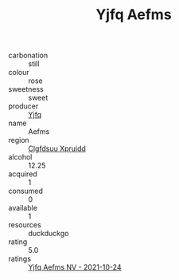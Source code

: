 :PROPERTIES:
:ID:                     249ca908-61d0-46d0-b287-bf1fdf4c16a9
:END:
#+TITLE: Yjfq Aefms 

- carbonation :: still
- colour :: rose
- sweetness :: sweet
- producer :: [[id:35992ec3-be8f-45d4-87e9-fe8216552764][Yjfq]]
- name :: Aefms
- region :: [[id:a4524dba-3944-47dd-9596-fdc65d48dd10][Clgfdsuu Xpruidd]]
- alcohol :: 12.25
- acquired :: 1
- consumed :: 0
- available :: 1
- resources :: duckduckgo
- rating :: 5.0
- ratings :: [[id:dbae1a47-89fd-4479-944b-66fe82b4e6ca][Yjfq Aefms NV - 2021-10-24]]



